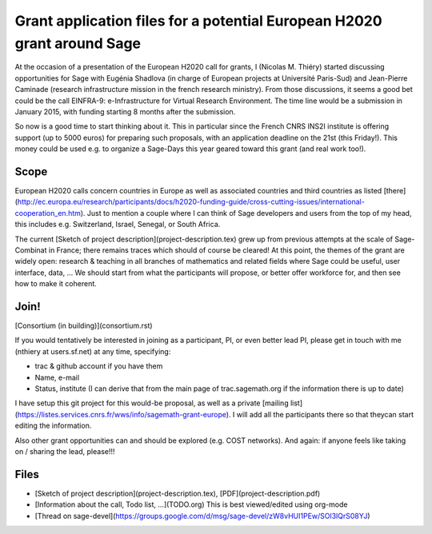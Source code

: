 Grant application files for a potential European H2020 grant around Sage
========================================================================

At the occasion of a presentation of the European H2020 call for
grants, I (Nicolas M. Thiéry) started discussing opportunities for
Sage with Eugénia Shadlova (in charge of European projects at
Université Paris-Sud) and Jean-Pierre Caminade (research
infrastructure mission in the french research ministry). From those
discussions, it seems a good bet could be the call EINFRA-9:
e-Infrastructure for Virtual Research Environment. The time line would
be a submission in January 2015, with funding starting 8 months after
the submission.

So now is a good time to start thinking about it. This in particular
since the French CNRS INS2I institute is offering support (up to 5000
euros) for preparing such proposals, with an application deadline on
the 21st (this Friday!). This money could be used e.g. to organize a
Sage-Days this year geared toward this grant (and real work too!).

Scope
-----

European H2020 calls concern countries in Europe as well as associated
countries and third countries as listed
[there](http://ec.europa.eu/research/participants/docs/h2020-funding-guide/cross-cutting-issues/international-cooperation_en.htm). Just
to mention a couple where I can think of Sage developers and users
from the top of my head, this includes e.g. Switzerland, Israel,
Senegal, or South Africa.

The current [Sketch of project description](project-description.tex)
grew up from previous attempts at the scale of Sage-Combinat in
France; there remains traces which should of course be cleared! At
this point, the themes of the grant are widely open: research &
teaching in all branches of mathematics and related fields where Sage
could be useful, user interface, data, ... We should start from what
the participants will propose, or better offer workforce for, and then
see how to make it coherent.

Join!
-----

[Consortium (in building)](consortium.rst)

If you would tentatively be interested in joining as a participant,
PI, or even better lead PI, please get in touch with me (nthiery at
users.sf.net) at any time, specifying:

- trac & github account if you have them
- Name, e-mail
- Status, institute (I can derive that from the main page of
  trac.sagemath.org if the information there is up to date)

I have setup this git project for this would-be proposal, as well as
a private [mailing list](https://listes.services.cnrs.fr/wws/info/sagemath-grant-europe).
I will add all the participants there so that theycan start editing
the information.

Also other grant opportunities can and should be explored
(e.g. COST networks). And again: if anyone feels like taking on /
sharing the lead, please!!!

Files
-----

- [Sketch of project description](project-description.tex),
  [PDF](project-description.pdf)

- [Information about the call, Todo list, ...](TODO.org)
  This is best viewed/edited using org-mode

- [Thread on sage-devel](https://groups.google.com/d/msg/sage-devel/zW8vHUI1PEw/SOl3lQrS08YJ)
